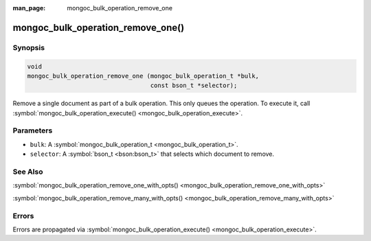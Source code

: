 :man_page: mongoc_bulk_operation_remove_one

mongoc_bulk_operation_remove_one()
==================================

Synopsis
--------

.. code-block:: c

  void
  mongoc_bulk_operation_remove_one (mongoc_bulk_operation_t *bulk,
                                    const bson_t *selector);

Remove a single document as part of a bulk operation. This only queues the operation. To execute it, call :symbol:`mongoc_bulk_operation_execute() <mongoc_bulk_operation_execute>`.

Parameters
----------

* ``bulk``: A :symbol:`mongoc_bulk_operation_t <mongoc_bulk_operation_t>`.
* ``selector``: A :symbol:`bson_t <bson:bson_t>` that selects which document to remove.

See Also
--------

:symbol:`mongoc_bulk_operation_remove_one_with_opts() <mongoc_bulk_operation_remove_one_with_opts>`

:symbol:`mongoc_bulk_operation_remove_many_with_opts() <mongoc_bulk_operation_remove_many_with_opts>`

Errors
------

Errors are propagated via :symbol:`mongoc_bulk_operation_execute() <mongoc_bulk_operation_execute>`.

